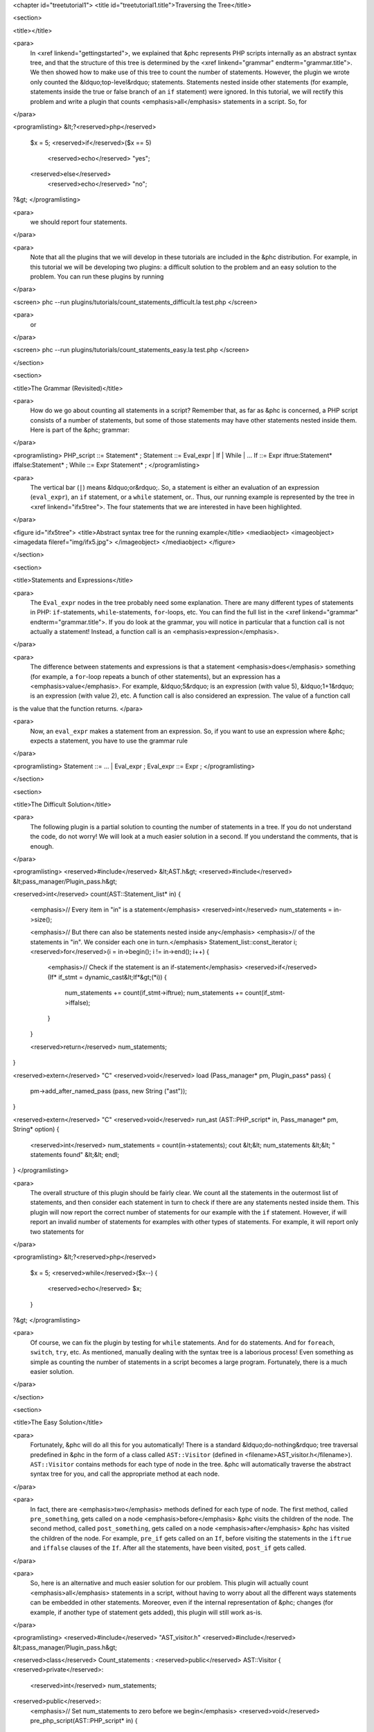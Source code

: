 <chapter id="treetutorial1">
<title id="treetutorial1.title">Traversing the Tree</title>

<section>

<title></title>

<para>
	In <xref linkend="gettingstarted">, we explained that &phc represents PHP
	scripts internally as an abstract syntax tree, and that the structure of
	this tree is determined by the <xref linkend="grammar"
	endterm="grammar.title">. We then showed how to make use of this tree to
	count the number of statements. However, the plugin we wrote only counted
	the &ldquo;top-level&rdquo; statements. Statements nested inside other
	statements (for example, statements inside the true or false branch of an
	``if`` statement) were ignored. In this tutorial, we will rectify
	this problem and write a plugin that counts <emphasis>all</emphasis>
	statements in a script. So, for
</para>
		
<programlisting>
&lt;?<reserved>php</reserved>
   $x = 5;
   <reserved>if</reserved>($x == 5)
      <reserved>echo</reserved> "yes";
   <reserved>else</reserved>
      <reserved>echo</reserved> "no";
?&gt;
</programlisting>

<para>
	we should report four statements.
</para>

<para>
	Note that all the plugins that we will develop in these tutorials are
	included in the &phc distribution. For example, in this tutorial we will be
	developing two plugins: a difficult solution to the problem and an easy
	solution to the problem. You can run these plugins by running
</para>

<screen>
phc --run plugins/tutorials/count_statements_difficult.la test.php
</screen>
			
<para>
	or 
</para>

<screen>
phc --run plugins/tutorials/count_statements_easy.la test.php
</screen>

</section>

<section>

<title>The Grammar (Revisited)</title>

<para>
	How do we go about counting all statements in a script?  Remember that, as
	far as &phc is concerned, a PHP script consists of a number of statements,
	but some of those statements may have other statements nested inside them.
	Here is part of the &phc; grammar: 
</para>

<programlisting>
PHP_script ::= Statement* ;
Statement ::= Eval_expr | If | While | ...
If ::= Expr iftrue:Statement* iffalse:Statement* ;
While ::= Expr Statement* ;
</programlisting>

<para>
	The vertical bar (``|``) means &ldquo;or&rdquo;. So, a statement is
	either an evaluation of an expression (``eval_expr``), an
	``if`` statement, or a ``while`` statement, or..  Thus,
	our running example is represented by the tree in <xref linkend="ifx5tree">.
	The four statements that we are interested in have been highlighted.
</para>

<figure id="ifx5tree">
<title>Abstract syntax tree for the running example</title>
<mediaobject>
<imageobject>
<imagedata fileref="img/ifx5.jpg">
</imageobject>
</mediaobject>
</figure>


</section>

<section>

<title>Statements and Expressions</title>

<para>
	The ``Eval_expr`` nodes in the tree probably need some explanation.
	There are many different types of statements in PHP:
	``if``-statements, ``while``-statements,
	``for``-loops, etc. You can find the full list in the <xref
	linkend="grammar" endterm="grammar.title">. If you do look at the grammar,
	you will notice in particular that a function call is not actually a
	statement!  Instead, a function call is an <emphasis>expression</emphasis>.
</para> 

<para>
	The difference between statements and expressions is that a statement
	<emphasis>does</emphasis> something (for example, a ``for``-loop
	repeats a bunch of other statements), but an expression has a
	<emphasis>value</emphasis>. For example, &ldquo;5&rdquo; is an expression
	(with value 5), &ldquo;1+1&rdquo; is an expression (with value 2), etc. A
	function call is also considered an expression. The value of a function call
is the value that the function returns. </para>

<para>
	Now, an ``eval_expr`` makes a statement from an expression.  So, if
	you want to use an expression where &phc; expects a statement, you have to
	use the grammar rule
</para>

<programlisting>
Statement ::= ... | Eval_expr ;
Eval_expr ::= Expr ;
</programlisting>

</section>

<section>

<title>The Difficult Solution</title>

<para>
	The following plugin is a partial solution to counting the number of
	statements in a tree. If you do not understand the code, do not worry! We
	will look at a much easier solution in a second. If you understand the
	comments, that is enough.
</para>
			
<programlisting>
<reserved>#include</reserved> &lt;AST.h&gt;
<reserved>#include</reserved> &lt;pass_manager/Plugin_pass.h&gt;

<reserved>int</reserved> count(AST::Statement_list* in)
{
   <emphasis>// Every item in "in" is a statement</emphasis>
   <reserved>int</reserved> num_statements = in->size();

   <emphasis>// But there can also be statements nested inside any</emphasis>
   <emphasis>// of the statements in "in". We consider each one in turn.</emphasis>
   Statement_list::const_iterator i;
   <reserved>for</reserved>(i = in->begin(); i != in->end(); i++)
   {
      <emphasis>// Check if the statement is an if-statement</emphasis>
      <reserved>if</reserved>(If* if_stmt = dynamic_cast&lt;If*&gt;(*i))
      {
         num_statements += count(if_stmt->iftrue);
         num_statements += count(if_stmt->iffalse);
      }
   }

   <reserved>return</reserved> num_statements;
}

<reserved>extern</reserved> "C" <reserved>void</reserved> load (Pass_manager* pm, Plugin_pass* pass)
{
   pm->add_after_named_pass (pass, new String ("ast"));
}

<reserved>extern</reserved> "C" <reserved>void</reserved> run_ast (AST::PHP_script* in, Pass_manager* pm, String* option)
{
   <reserved>int</reserved> num_statements = count(in->statements);
   cout &lt;&lt; num_statements &lt;&lt; " statements found" &lt;&lt; endl;
}
</programlisting>

<para>
	The overall structure of this plugin should be fairly clear. We count all
	the statements in the outermost list of statements, and then consider each
	statement in turn to check if there are any statements nested inside them.
	This plugin will now report the correct number of statements for our example
	with the ``if`` statement. However, if will report an invalid
	number of statements for examples with other types of statements. For
	example, it will report only two statements for
</para>

<programlisting>
&lt;?<reserved>php</reserved>
   $x = 5;
   <reserved>while</reserved>($x--)
   {
      <reserved>echo</reserved> $x;
   }
?&gt;
</programlisting>

<para>
	Of course, we can fix the plugin by testing for ``while``
	statements. And for ``do`` statements. And for
	``foreach``, ``switch``, ``try``, etc. As
	mentioned, manually dealing with the syntax tree is a laborious process!
	Even something as simple as counting the number of statements in a script
	becomes a large program. Fortunately, there is a much easier solution.
</para> 

</section>

<section>

<title>The Easy Solution</title>

<para>
	Fortunately, &phc will do all this for you automatically! There is a
	standard &ldquo;do-nothing&rdquo; tree traversal predefined in &phc in the
	form of a class called ``AST::Visitor`` (defined in
	<filename>AST_visitor.h</filename>). ``AST::Visitor``
	contains methods for each type of node in the tree. &phc will automatically
	traverse the abstract syntax tree for you, and call the appropriate method
	at each node.
</para>

<para>
	In fact, there are <emphasis>two</emphasis> methods defined for each type of
	node. The first method, called ``pre_something``, gets called on a
	node <emphasis>before</emphasis> &phc visits the children of the node. The
	second method, called ``post_something``, gets called on a node
	<emphasis>after</emphasis> &phc has visited the children of the node.  For
	example, ``pre_if`` gets called on an ``If``,
	before visiting the statements in the ``iftrue`` and
	``iffalse`` clauses of the ``If``. After all the
	statements, have been visited, ``post_if`` gets called.
</para>

<para>
	So, here is an alternative and much easier solution for our problem. This
	plugin will actually count <emphasis>all</emphasis> statements in a script,
	without having to worry about all the different ways statements can be
	embedded in other statements. Moreover, even if the internal representation
	of &phc; changes (for example, if another type of statement gets added),
	this plugin will still work as-is.
</para>

<programlisting>
<reserved>#include</reserved> "AST_visitor.h"
<reserved>#include</reserved> &lt;pass_manager/Plugin_pass.h&gt;

<reserved>class</reserved> Count_statements : <reserved>public</reserved> AST::Visitor
{
<reserved>private</reserved>:
   <reserved>int</reserved> num_statements;

<reserved>public</reserved>:
   <emphasis>// Set num_statements to zero before we begin</emphasis>
   <reserved>void</reserved> pre_php_script(AST::PHP_script* in)
   {
      num_statements = 0;
   }

   <emphasis>// Print the number of function calls when we are done</emphasis>
   <reserved>void</reserved> post_php_script(AST::PHP_script* in)
   {
      cout &lt;&lt; num_statements &lt;&lt; " statements found" &lt;&lt; endl;
   }
   
   <emphasis>// Count the number of function calls</emphasis>
   <reserved>void</reserved> post_statement(AST::Statement* in)
   {
      num_statements++;
   }
};

<reserved>extern</reserved> "C" <reserved>void</reserved> load (Pass_manager* pm, Plugin_pass* pass)
{
   pm->add_after_named_pass (pass, new String ("ast"));
}

<reserved>extern</reserved> "C" <reserved>void</reserved> run_ast (AST::PHP_script* in, Pass_manager* pm, String* option)
{
	Count_statements cfc;
	in->visit(&amp;cfc);
}
</programlisting>

<para> We override a number of methods of the ``Visitor`` class to
implement the functionality we need; the traversal is then taken care of by
&phc;. </para>

</section>

<section>

<title>Pre and Post Methods</title> 

<para> We need to be precise about the order in which &phc calls all these
methods. Suppose we have a node ``Foo`` (say, an if-statement), which
<emphasis>is-a</emphasis> ``Bar`` (say, statement), which itself
<emphasis>is-a</emphasis> ``Baz`` (say, commented node).  Then &phc;
calls the visitor methods in the following order: </para>

<orderedlist>
<listitem><para>``pre_baz``</para></listitem>
<listitem><para>``pre_bar``</para></listitem>
<listitem><para>``pre_foo``</para></listitem>
<listitem><para>``children_foo`` (visit the children of ``foo``)</para></listitem>
<listitem><para>``post_foo``</para></listitem>
<listitem><para>``post_bar``</para></listitem>
<listitem><para>``post_baz``</para></listitem>
</orderedlist>

<para> Just to emphasise, if all of the visitor methods listed above are
implemented, they will <emphasis>all</emphasis> be invoked, in the order listed
above. So, implementing a more specific visitor (``pre_foo``) does not
inhibit the more general method (``pre_bar``) from being invoked. You
can run the <filename>plugins/tutorials/show_traversal_order.la</filename> from
the &phc; distribution to see this in action. </para>

<note>
<para>(Advanced users) As mentioned above, if you implement ``pre_if``
(say), the more general methods such as ``pre_statement`` or
``pre_node`` will still be invoked. It is possible to override
``pre_if_chain`` instead; if you override ``pre_if_chain``,
you are responsible for calling the more general methods manually. If you
don't, they will not be called at all. </para>
</note>

</section>

</chapter>
